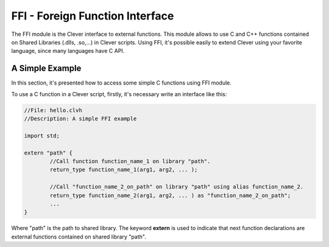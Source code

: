 FFI - Foreign Function Interface
================================================

The FFI module is the Clever interface to external functions. This module allows to use C and C++ functions contained on Shared Libraries (.dlls, .so,...) in Clever scripts. Using FFI, it's possible easily to extend Clever using your favorite language, since many languages have C API.



A Simple Example
--------------------

In this section, it's presented how to access some simple C functions using FFI module.

To use a C function in a Clever script, firstly, it's necessary write an interface like this:

.. sourcecode:: c++

	//File: hello.clvh                   
	//Description: A simple FFI example  

	import std;
	
	extern "path" {
		//Call function function_name_1 on library "path".
		return_type function_name_1(arg1, arg2, ... );

		//Call "function_name_2_on_path" on library "path" using alias function_name_2.
		return_type function_name_2(arg1, arg2, ... ) as "function_name_2_on_path";
		...
	}



Where "path" is the path to shared library. The keyword **extern** is used to indicate that next function declarations are external functions contained on shared library "path". 
	

